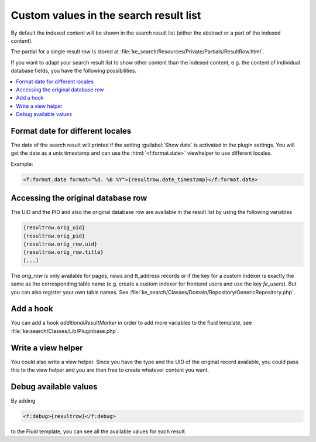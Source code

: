 ﻿.. include:: /Includes.rst.txt

.. _custom-values-resultrow:

=======================================
Custom values in the search result list
=======================================

By default the indexed content will be shown in the search result list (either the abstract or a part of the indexed
content).

The partial for a single result row is stored at :file:`ke_search/Resources/Private/Partials/ResultRow.html`.

If you want to adapt your search result list to show other content than the indexed content, e.g. the content of
individual database fields, you have the following possibilities.

.. contents::
   :depth: 1
   :local:

Format date for different locales
=================================

The date of the search result will printed if the setting :guilabel:`Show date` is activated in the plugin settings. You will get
the date as a unix timestamp and can use the :html:`<f:format.date>` viewhelper to use different locales.

Example:

.. code-block:: html

   <f:format.date format="%d. %B %Y">{resultrow.date_timestamp}</f:format.date>


Accessing the original database row
===================================

The UID and the PID and also the original database row are available in the result list by using the following variables

.. code-block:: none

    {resultrow.orig_uid}
    {resultrow.orig_pid}
    {resultrow.orig_row.uid}
    {resultrow.orig_row.title}
    [...]

The `orig_row` is only available for pages, news and tt_address records or if the key for a custom indexer is exactly the
same as the corresponding table name (e.g. create a custom indexer for frontend users and use the key `fe_users`).
But you can also register your own table names. See :file:`ke_search/Classes/Domain/Repository/GenericRepository.php`.

Add a hook
==========

You can add a hook `additionalResultMarker` in order to add more variables to the fluid template, see
:file:`ke:search/Classes/Lib/Pluginbase.php`.

Write a view helper
===================

You could also write a view helper. Since you have the type and the UID of the original record available, you could
pass this to the view helper and you are then free to create whatever content you want.

Debug available values
======================

By adding

.. code-block:: html

   <f:debug>{resultrow}</f:debug>

to the Fluid template, you can see all the available values for each result.
